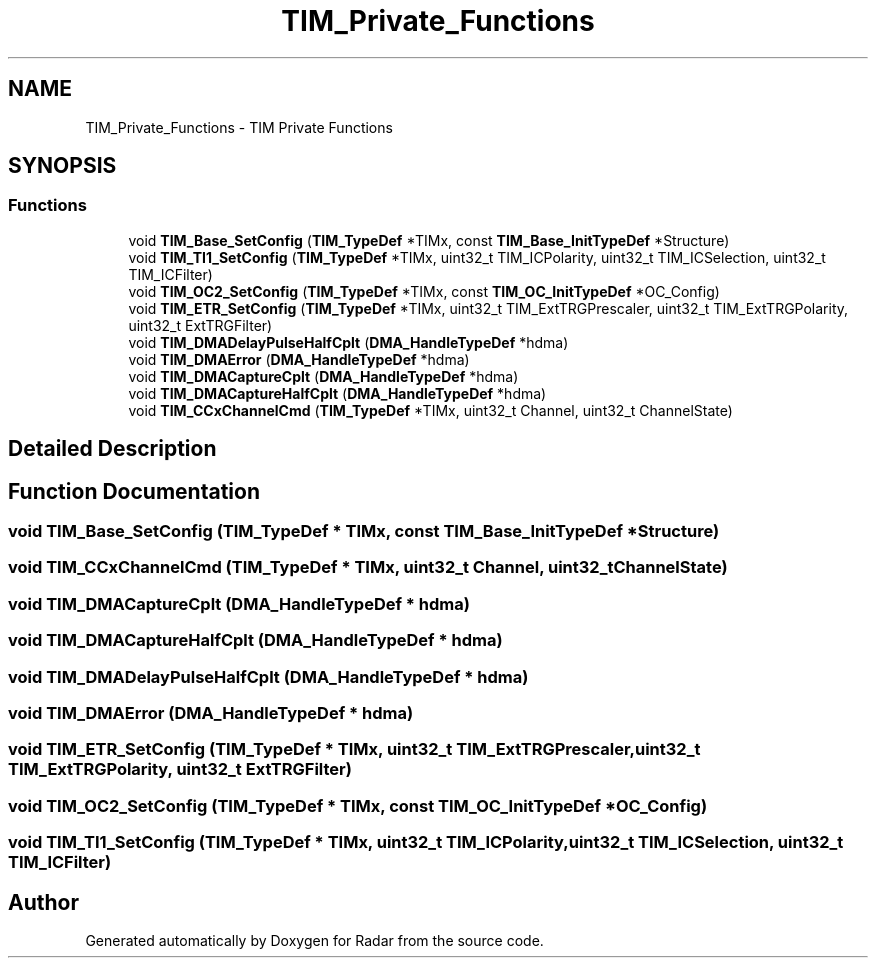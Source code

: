 .TH "TIM_Private_Functions" 3 "Version 1.0.0" "Radar" \" -*- nroff -*-
.ad l
.nh
.SH NAME
TIM_Private_Functions \- TIM Private Functions
.SH SYNOPSIS
.br
.PP
.SS "Functions"

.in +1c
.ti -1c
.RI "void \fBTIM_Base_SetConfig\fP (\fBTIM_TypeDef\fP *TIMx, const \fBTIM_Base_InitTypeDef\fP *Structure)"
.br
.ti -1c
.RI "void \fBTIM_TI1_SetConfig\fP (\fBTIM_TypeDef\fP *TIMx, uint32_t TIM_ICPolarity, uint32_t TIM_ICSelection, uint32_t TIM_ICFilter)"
.br
.ti -1c
.RI "void \fBTIM_OC2_SetConfig\fP (\fBTIM_TypeDef\fP *TIMx, const \fBTIM_OC_InitTypeDef\fP *OC_Config)"
.br
.ti -1c
.RI "void \fBTIM_ETR_SetConfig\fP (\fBTIM_TypeDef\fP *TIMx, uint32_t TIM_ExtTRGPrescaler, uint32_t TIM_ExtTRGPolarity, uint32_t ExtTRGFilter)"
.br
.ti -1c
.RI "void \fBTIM_DMADelayPulseHalfCplt\fP (\fBDMA_HandleTypeDef\fP *hdma)"
.br
.ti -1c
.RI "void \fBTIM_DMAError\fP (\fBDMA_HandleTypeDef\fP *hdma)"
.br
.ti -1c
.RI "void \fBTIM_DMACaptureCplt\fP (\fBDMA_HandleTypeDef\fP *hdma)"
.br
.ti -1c
.RI "void \fBTIM_DMACaptureHalfCplt\fP (\fBDMA_HandleTypeDef\fP *hdma)"
.br
.ti -1c
.RI "void \fBTIM_CCxChannelCmd\fP (\fBTIM_TypeDef\fP *TIMx, uint32_t Channel, uint32_t ChannelState)"
.br
.in -1c
.SH "Detailed Description"
.PP 

.SH "Function Documentation"
.PP 
.SS "void TIM_Base_SetConfig (\fBTIM_TypeDef\fP * TIMx, const \fBTIM_Base_InitTypeDef\fP * Structure)"

.SS "void TIM_CCxChannelCmd (\fBTIM_TypeDef\fP * TIMx, uint32_t Channel, uint32_t ChannelState)"

.SS "void TIM_DMACaptureCplt (\fBDMA_HandleTypeDef\fP * hdma)"

.SS "void TIM_DMACaptureHalfCplt (\fBDMA_HandleTypeDef\fP * hdma)"

.SS "void TIM_DMADelayPulseHalfCplt (\fBDMA_HandleTypeDef\fP * hdma)"

.SS "void TIM_DMAError (\fBDMA_HandleTypeDef\fP * hdma)"

.SS "void TIM_ETR_SetConfig (\fBTIM_TypeDef\fP * TIMx, uint32_t TIM_ExtTRGPrescaler, uint32_t TIM_ExtTRGPolarity, uint32_t ExtTRGFilter)"

.SS "void TIM_OC2_SetConfig (\fBTIM_TypeDef\fP * TIMx, const \fBTIM_OC_InitTypeDef\fP * OC_Config)"

.SS "void TIM_TI1_SetConfig (\fBTIM_TypeDef\fP * TIMx, uint32_t TIM_ICPolarity, uint32_t TIM_ICSelection, uint32_t TIM_ICFilter)"

.SH "Author"
.PP 
Generated automatically by Doxygen for Radar from the source code\&.
